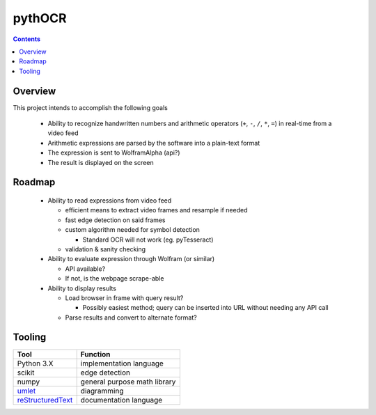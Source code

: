 *******
pythOCR
*******

.. contents::

Overview
========

This project intends to accomplish the following goals

  * Ability to recognize handwritten numbers and arithmetic operators
    (``+``, ``-``, ``/``, ``*``, ``=``) in real-time from a video feed
  * Arithmetic expressions are parsed by the software into a plain-text format
  * The expression is sent to WolframAlpha (api?) 
  * The result is displayed on the screen
  
Roadmap
=======

  * Ability to read expressions from video feed

    - efficient means to extract video frames and resample if needed
    - fast edge detection on said frames
    - custom algorithm needed for symbol detection

      + Standard OCR will not work (eg. pyTesseract)

    - validation & sanity checking

  * Ability to evaluate expression through Wolfram (or similar)

    - API available?
    - If not, is the webpage scrape-able

  * Ability to display results

    - Load browser in frame with query result? 

      + Possibly easiest method; query can be inserted into URL without needing 
        any API call

    - Parse results and convert to alternate format? 

Tooling
=======
  
+----------------------------------------------------------------+------------------------------+
| Tool                                                           | Function                     |
+================================================================+==============================+
| Python 3.X                                                     | implementation language      |
+----------------------------------------------------------------+------------------------------+
| scikit                                                         | edge detection               |
+----------------------------------------------------------------+------------------------------+
| numpy                                                          | general purpose math library |
+----------------------------------------------------------------+------------------------------+
| `umlet <http://www.umlet.com/>`_                               | diagramming                  |
+----------------------------------------------------------------+------------------------------+
| `reStructuredText <http://docutils.sourceforge.net/rst.html>`_ | documentation language       |
+----------------------------------------------------------------+------------------------------+
